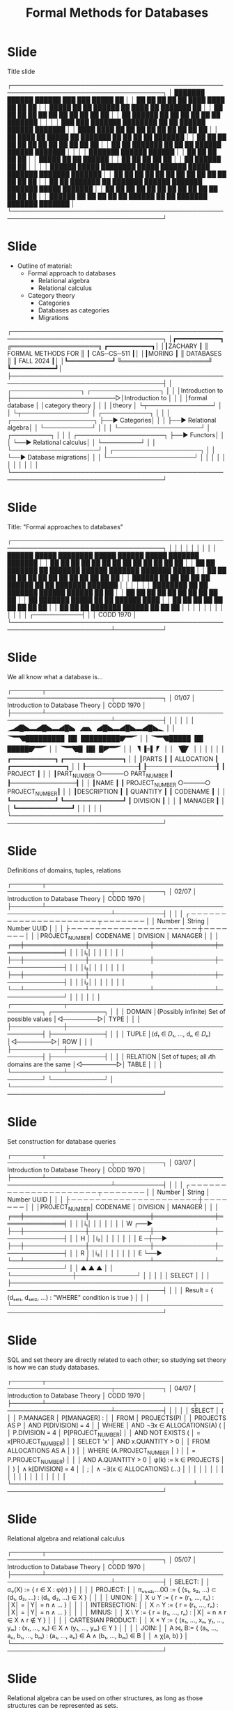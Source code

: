 #+title: Formal Methods for Databases

* Slide

Title slide

┌─────────────────────────────────────────────────────────────────────────────────────┐
│ ███████  ██████  ██████  ███    ███  █████  ██                                      │
│ ██      ██    ██ ██   ██ ████  ████ ██   ██ ██                                      │
│ █████   ██    ██ ██████  ██ ████ ██ ███████ ██                                      │
│ ██      ██    ██ ██   ██ ██  ██  ██ ██   ██ ██                                      │
│ ██       ██████  ██   ██ ██      ██ ██   ██ ███████                                 │
│                                                                                     │
│ ███    ███ ███████ ████████ ██   ██  ██████  ██████  ███████                        │
│ ████  ████ ██         ██    ██   ██ ██    ██ ██   ██ ██                             │
│ ██ ████ ██ █████      ██    ███████ ██    ██ ██   ██ ███████                        │
│ ██  ██  ██ ██         ██    ██   ██ ██    ██ ██   ██      ██                        │
│ ██      ██ ███████    ██    ██   ██  ██████  ██████  ███████                        │
│                                                                                     │
│ ███████  ██████  ██████                                                             │
│ ██      ██    ██ ██   ██                                                            │
│ █████   ██    ██ ██████                                                             │
│ ██      ██    ██ ██   ██                                                            │
│ ██       ██████  ██   ██                                                            │
│                                                                                     │
│ ██████   █████  ████████  █████  ██████   █████  ███████ ███████ ███████            │
│ ██   ██ ██   ██    ██    ██   ██ ██   ██ ██   ██ ██      ██      ██                 │
│ ██   ██ ███████    ██    ███████ ██████  ███████ ███████ █████   ███████            │
│ ██   ██ ██   ██    ██    ██   ██ ██   ██ ██   ██      ██ ██           ██            │
│ ██████  ██   ██    ██    ██   ██ ██████  ██   ██ ███████ ███████ ███████            │
└─────────────────────────────────────────────────────────────────────────────────────┘

* Slide

- Outline of material:
  - Formal approach to databases
    - Relational algebra
    - Relational calculus
  - Category theory
    - Categories
    - Databases as categories
    - Migrations
┌─────────────────────────────────────────────────────────────────────────────────────┐
│┏━━━━━━━━━━━━┓                 ╔════════════════════╗                  ┏━━━━━━━━━━━━┓│
│┃ZACHARY     ┃                 ║ FORMAL METHODS FOR ║                  ┃ CAS─CS─511 ┃│
│┃MORING      ┃                 ║     DATABASES      ║                  ┃ FALL 2024  ┃│
│┗━━━━━━━━━━━━┛                 ╚════════════════════╝                  ┗━━━━━━━━━━━━┛│
├─────────────────────────────────────────────────────────────────────────────────────┤
│ ┌────────────────┐                         ┌────────────────┐                       │
│ │Introduction to ├────────────────────────▷│Introduction to │                       │
│ │formal database │                         │category theory │                       │
│ │theory          │                         └┬───────────────┘                       │
│ └┬───────────────┘                          │  ┌───────────┐                        │
│  │  ┌───────────────────┐                   ├──▶ Categories│                        │
│  ├──▶ Relational algebra│                   │  └───────────┘                        │
│  │  └───────────────────┘                   │  ┌─────────┐                          │
│  │  ┌────────────────────┐                  ├──▶ Functors│                          │
│  └──▶ Relational calculus│                  │  └─────────┘                          │
│     └────────────────────┘                  │  ┌────────────────────┐               │
│                                             └──▶ Database migrations│               │
│                                                └────────────────────┘               │
│                                                                                     │
│                                                                                     │
│                                                                                     │
│                                                                                     │
│                                                                                     │
└─────────────────────────────────────────────────────────────────────────────────────┘

* Slide

Title: "Formal approaches to databases"

┌─────────────────────────────────────────────────────────────────────────────────────┐
│                                                                                     │
│                                                                                     │
│                                                                                     │
│                                                                                     │
│          ██████   █████  ████████  █████  ██████   █████  ███████ ███████           │
│          ██   ██ ██   ██    ██    ██   ██ ██   ██ ██   ██ ██      ██                │
│          ██   ██ ███████    ██    ███████ ██████  ███████ ███████ █████             │
│          ██   ██ ██   ██    ██    ██   ██ ██   ██ ██   ██      ██ ██                │
│          ██████  ██   ██    ██    ██   ██ ██████  ██   ██ ███████ ███████           │
│                                                                                     │
│                                                                                     │
│          ████████ ██   ██ ███████  ██████  ██████  ██    ██                         │
│             ██    ██   ██ ██      ██    ██ ██   ██  ██  ██                          │
│             ██    ███████ █████   ██    ██ ██████    ████                           │
│             ██    ██   ██ ██      ██    ██ ██   ██    ██                            │
│             ██    ██   ██ ███████  ██████  ██   ██    ██                            │
│                                                                                     │
│                                                                                     │
│                                                                                     │
│                                                                                     │
│                                                                                     │
│                                                                         ┌───────────┤
│                                                                         │ CODD 1970 │
└─────────────────────────────────────────────────────────────────────────┴───────────┘

* Slide

We all know what a database is...

┌───────┬─────────────────────────────────────────────────────────────────┬───────────┐
│ 01/07 │                   Introduction to Database Theory               │ CODD 1970 │
├───────┴─────────────────────────────────────────────────────────────────┴───────────┤
│                                                                                     │
│                                                                                     │
│                          🭈🭄█🭏🬭🭄█🭏🬭🭄█🭏  🭉🬹🬾   🭄█🭏🬭🭄█🭏🬭🭄█🭏🬽                           │
│                          🭣🬂🭔█████████  ▐█▌   █████████🭟🬂🭘                           │
│                              🭣🬂🭔█████  ▐█▌   █████🭟🬂🭘                               │
│                                  🭣🬂🭔█  ▐█▌   █🭠🬂🭘                                   │
│                                     🭦  ▐=▌   🭛                                      │
│                                        🭦█🭛                                          │
│                                                                                     │
│                                                                                     │
│              ┏━━━━━━━━━━━━┓     ┏━━━━━━━━━━━━━━━━┓                                  │
│              ┃PARTS       ┃     ┃ ALLOCATION     ┃     ┏━━━━━━━━━━━━━━━┓            │
│              ┠────────────┨     ┠────────────────┨     ┃ PROJECT       ┃            │
│              ┃PART_NUMBER ○─────○ PART_NUMBER    ┃     ┠───────────────┨            │
│              ┃NAME        ┃     ┃ PROJECT_NUMBER ○─────○ PROJECT_NUMBER┃            │
│              ┃DESCRIPTION ┃     ┃ QUANTITY       ┃     ┃ CODENAME      ┃            │
│              ┗━━━━━━━━━━━━┛     ┗━━━━━━━━━━━━━━━━┛     ┃ DIVISION      ┃            │
│                                                        ┃ MANAGER       ┃            │
│                                                        ┗━━━━━━━━━━━━━━━┛            │
│                                                                                     │
│                                                                                     │
└─────────────────────────────────────────────────────────────────────────────────────┘

* Slide

Definitions of domains, tuples, relations

┌───────┬─────────────────────────────────────────────────────────────────┬───────────┐
│ 02/07 │                   Introduction to Database Theory               │ CODD 1970 │
├───────┴─────────────────────────────────────────────────────────────────┴───────────┤
│                                                                                     │
│              ┌ ─ ─ ─ ─ ─ ─ ─ ─ ─ ─ ─ ─ ─ ─  ─ ─ ─ ─ ─ ─ ─ ┬ ─ ─ ─ ─ ─ ─ ─           │
│                   Number    │    String    │    Number          UUID     │          │
│              ├ ─ ─ ─ ─ ─ ─ ─ ─ ─ ─ ─ ─ ─ ─  ─ ─ ─ ─ ─ ─ ─ ┼ ─ ─ ─ ─ ─ ─ ─           │
│              │PROJECT_NUMBER│   CODENAME   │   DIVISION   │   MANAGER    │          │
│           ╒══╪══════════════╪══════════════╪══════════════╪══════════════╡          │
│           │i₁│              │              │              │              │          │
│           ├──┼──────────────┼──────────────┼──────────────┼──────────────┤          │
│           │i₂│              │              │              │              │          │
│           ├──┼──────────────┼──────────────┼──────────────┼──────────────┤          │
│           │i₂│              │              │              │              │          │
│           └──┴──────────────┴──────────────┴──────────────┴──────────────┘          │
│                                                                                     │
│                                                                                     │
│ ┌────────────┬────────────────────────────────────────────┐          ┌────────────┐ │
│ │   DOMAIN   │(Possibly infinite) Set of possible values  │◁────────▷│    TYPE    │ │
│ ├────────────┼────────────────────────────────────────────┤          ├────────────┤ │
│ │   TUPLE    │(d₁ ∈ 𝐷₁, ..., dₙ ∈ 𝐷ₙ)                     │◁────────▷│    ROW     │ │
│ ├────────────┼────────────────────────────────────────────┤          ├────────────┤ │
│ │  RELATION  │Set of tupes; all 𝒾th domains are the same  │◁────────▷│   TABLE    │ │
│ └────────────┴────────────────────────────────────────────┘          └────────────┘ │
└─────────────────────────────────────────────────────────────────────────────────────┘

* Slide

Set construction for database queries

┌───────┬─────────────────────────────────────────────────────────────────┬───────────┐
│ 03/07 │                   Introduction to Database Theory               │ CODD 1970 │
├───────┴─────────────────────────────────────────────────────────────────┴───────────┤
│                                                                                     │
│              ┌ ─ ─ ─ ─ ─ ─ ─ ─ ─ ─ ─ ─ ─ ─  ─ ─ ─ ─ ─ ─ ─ ┬ ─ ─ ─ ─ ─ ─ ─           │
│                   Number    │    String    │    Number          UUID     │          │
│              ├ ─ ─ ─ ─ ─ ─ ─ ─ ─ ─ ─ ─ ─ ─  ─ ─ ─ ─ ─ ─ ─ ┼ ─ ─ ─ ─ ─ ─ ─           │
│              │PROJECT_NUMBER│   CODENAME   │   DIVISION   │   MANAGER    │          │
│           ╒══╪══════════════╪══════════════╪══════════════╪══════════════╡          │
│           │i₁│              │              │              │              │          │
│  W  ┌──▶  ├──┼──────────────┼──────────────┼──────────────┼──────────────┤          │
│  H  │     │i₂│              │              │              │              │          │
│  E ─┼──▶  ├──┼──────────────┼──────────────┼──────────────┼──────────────┤          │
│  R  │     │i₂│              │              │              │              │          │
│  E  └──▶  └──┴──────────────┴──────────────┴──────────────┴──────────────┘          │
│              ▲              ▲              ▲                                        │
│              └──────────────┼──────────────┘                                        │
│                             │                                                       │
│                          SELECT                                                     │
│                                                                                     │
├─────────────────────────────────────────────────────────────────────────────────────┤
│                                                                                     │
│            Result = { (dₛₑₗ₁, dₛₑₗ₂, ...) : "WHERE" condition is true }             │
│                                                                                     │
└─────────────────────────────────────────────────────────────────────────────────────┘

* Slide

SQL and set theory are directly related to each other; so studying set theory is
how we can study databases.

┌───────┬─────────────────────────────────────────────────────────────────┬───────────┐
│ 04/07 │                   Introduction to Database Theory               │ CODD 1970 │
├───────┴──────────────────────────────────┬──────────────────────────────┴───────────┤
│                                          │                                          │
│  SELECT                                  │  {                                       │
│    P.MANAGER                             │    P[MANAGER] :                          │
│  FROM                                    │    PROJECTS(P)                           │
│    PROJECTS AS P                         │    AND P[DIVISION] = 4                   │
│  WHERE                                   │    AND ¬∃x ∈ ALLOCATIONS(A) (            │
│    P.DIVISION = 4                        │      P[PROJECT_NUMBER]                   │
│    AND NOT EXISTS (                      │      = x[PROJECT_NUMBER]                 │
│        SELECT 'x'                        │      AND x.QUANTITY > 0                  │
│        FROM ALLOCATIONS AS A             │    )                                     │
│        WHERE (A.PROJECT_NUMBER           │  }                                       │
│          = P.PROJECT_NUMBER)             │                                          │
│        AND A.QUANTITY > 0                │ φ(k) := k ∈ PROJECTS                     │
│    )                                     │   ∧ k[DIVISION] = 4                      │
│  ;                                       │   ∧ ¬∃(x ∈ ALLOCATIONS) (...)            │
│                                          │                                          │
│                                          │                                          │
│                                          │                                          │
│                                          │                                          │
│                                          │                                          │
│                                          │                                          │
└──────────────────────────────────────────┴──────────────────────────────────────────┘

* Slide

Relational algebra and relational calculus

┌───────┬─────────────────────────────────────────────────────────────────┬───────────┐
│ 05/07 │                   Introduction to Database Theory               │ CODD 1970 │
├───────┴─────────────────────────────────────────────────────────────────┴───────────┤
│ SELECT:                                                                             │
│  σᵩ(X) := { r ∈ X  :  φ(r) }                                                        │
│                                                                                     │
│ PROJECT:                                                                            │
│  πₛ₁,ₛ₂,...(X) := { (s₁, s₂, ...) ⊂ (d₁, d₂, ...)  :  (d₁, d₂, ...) ∈ X }           │
│                                                                                     │
│ UNION:                                                                              │
│  X ∪ Y := { r = (r₁, ..., rₙ)  :  │X│ = │Y│ = n ∧ ... }                             │
│                                                                                     │
│ INTERSECTION:                                                                       │
│  X ∩ Y := { r = (r₁, ..., rₙ)  :  │X│ = │Y│ = n ∧ ... }                             │
│                                                                                     │
│ MINUS:                                                                              │
│  X ⧵ Y := { r = (r₁, ..., rₙ)  :  │X│ = n ∧ r ∈ X ∧ r ∉ Y }                         │
│                                                                                     │
│ CARTESIAN PRODUCT:                                                                  │
│  X × Y := { (x₁, ..., xₙ, y₁, ..., yₘ)  :  (x₁, ..., xₙ) ∈ X ∧ (y₁, ..., yₘ) ∈ Y }  │
│                                                                                     │
│ JOIN:                                                                               │
│  A ⨝ᵪ B:= { (a₁, ..., aₙ, b₁, ..., bₘ)  :  (a₁, ..., aₙ) ∈ A ∧ (b₁, ..., bₘ) ∈ B    │
│                                             ∧ χ(a, b) }                             │
└─────────────────────────────────────────────────────────────────────────────────────┘

* Slide

Relational algebra can be used on other structures, as long as those structures
can be represented as sets.

┌───────┬─────────────────────────────────────────────────────────────────┬───────────┐
│ 06/07 │                   Introduction to Database Theory               │ CODD 1970 │
├───────┴─────────────────────────────────────────────────────────────────┴───────────┤
│ ┏━━━━━━━━━━━━━━━━━━━━━━━━━┓                                                         │
│ ┃          GRAPH          ┃                       ●                                 │
│ ┃        G = (E, V)       ┃                       ├─────┐                           │
│ ┗━━━━━━━━━━━━━━━━━━━━━━━━━┛                       ●     ●                           │
│ ┌────────┐       ┌────────┐                 ┌─────┤     ├─────┐                     │
│ │  EDGE  │       │ VERTEX │                 ●     ●     ●     ●                     │
│ ├────────┤       ├────────┤                                   ├─────┐               │
│ │ V1     ○─────┬─○ ID     │                                   ●     ●               │
│ │ V2     ○─────┘ └────────┘                                         ├─────┐         │
│ └────────┘                                                          ●     ●         │
│                                                               ┌─────┴─────┐         │
│                                                ◆              ●           ●         │
│                                                │                                    │
│                     ◆──◆───────────◆───────────◆                                    │
│                        │           │           │                                    │
│                        │           ◆           │   ◆                                │
│                        │           │           │   │                                │
│                        ◆───────────◆───────────◆───◆                                │
│                     ┌──┴──┐                    │                                    │
│                     ◆     ◆                    ◆                                    │
│                                                                                     │
└─────────────────────────────────────────────────────────────────────────────────────┘

* Slide

Summary: Sets and databases are naturally related

┌───────┬─────────────────────────────────────────────────────────────────┬───────────┐
│ 07/07 │                   Introduction to Database Theory               │ CODD 1970 │
├───────┴╥───────────╥──────────────────────────────────────────────╥─────┴╥──────────┤
│───────○║ DATABASES ║╔══════╗                         ╔═══════════╗╚══════╝          │
│        ╚═══════════╝║ SETS ║○───────────────────────○║ DATABASES ║╔══════╗          │
│        ╔═══════════╗╚══════╝                         ╚═══════════╝║ SETS ║○─────────│
│───────○║ DATABASES ║╔══════╗                         ╔═══════════╗╚══════╝          │
│        ╚═══════════╝║ SETS ║○───────────────────────○║ DATABASES ║╔══════╗          │
│        ╔═══════════╗╚══════╝                         ╚═══════════╝║ SETS ║○─────────│
│───────○║ DATABASES ║╔══════╗                         ╔═══════════╗╚══════╝          │
│        ╚═══════════╝║ SETS ║○───────────────────────○║ DATABASES ║╔══════╗          │
│        ╔═══════════╗╚══════╝                         ╚═══════════╝║ SETS ║○─────────│
│───────○║ DATABASES ║╔══════╗                         ╔═══════════╗╚══════╝          │
│        ╚═══════════╝║ SETS ║○───────────────────────○║ DATABASES ║╔══════╗          │
│        ╔═══════════╗╚══════╝                         ╚═══════════╝║ SETS ║○─────────│
│───────○║ DATABASES ║╔══════╗                         ╔═══════════╗╚══════╝          │
│        ╚═══════════╝║ SETS ║○───────────────────────○║ DATABASES ║╔══════╗          │
│        ╔═══════════╗╚══════╝                         ╚═══════════╝║ SETS ║○─────────│
│───────○║ DATABASES ║╔══════╗                         ╔═══════════╗╚══════╝          │
│        ╚═══════════╝║ SETS ║○───────────────────────○║ DATABASES ║╔══════╗          │
│        ╔═══════════╗╚══════╝                         ╚═══════════╝║ SETS ║○─────────│
│───────○║ DATABASES ║╔══════╗                         ╔═══════════╗╚══════╝          │
│        ╚═══════════╝║ SETS ║○───────────────────────○║ DATABASES ║╔══════╗          │
│        ╔═══════════╗╚══════╝                         ╚═══════════╝║ SETS ║○─────────│
└────────╨───────────╨──────────────────────────────────────────────╨──────╨──────────┘

* Slide 11

Title: "Categories"

┌─────────────────────────────────────────────────────────────────────────────────────┐
│                                                                                     │
│                                                                                     │
│                                                                                     │
│                                                                                     │
│                                                                                     │
│                                                                                     │
│         ██████  █████  ████████ ███████  ██████   ██████  ██████  ██    ██          │
│        ██      ██   ██    ██    ██      ██       ██    ██ ██   ██  ██  ██           │
│        ██      ███████    ██    █████   ██   ███ ██    ██ ██████    ████            │
│        ██      ██   ██    ██    ██      ██    ██ ██    ██ ██   ██    ██             │
│         ██████ ██   ██    ██    ███████  ██████   ██████  ██   ██    ██             │
│                                                                                     │
│        ████████ ██   ██ ███████  ██████  ██████  ██    ██                           │
│           ██    ██   ██ ██      ██    ██ ██   ██  ██  ██                            │
│           ██    ███████ █████   ██    ██ ██████    ████                             │
│           ██    ██   ██ ██      ██    ██ ██   ██    ██                              │
│           ██    ██   ██ ███████  ██████  ██   ██    ██                              │
│                                                                                     │
│                                                                                     │
│                                                                                     │
│                                                                                     │
│                                                                 ┌───────────────────┤
│                                                                 │ FONG, SPIVAK 2018 │
└─────────────────────────────────────────────────────────────────┴───────────────────┘

* Slide 12

Represent a database using Spivak's diagrams

┌───────┬─────────────────────────────────────────────────────────┬───────────────────┐
│ mm/nn │              Category Theory and Databases              │ FONG, SPIVAK 2018 │
├───────┴─────────────────────────────────────────────────────────┴───────────────────┤
│                                                                                     │
│                                                                                     │
│                                                                                     │
│                                          ○ ◀────────────────DIVISION─┐              │
│                                       <Number>                       │              │
│                                                                      │              │
│                                                                      │              │
│                                                                      │              │
│                                                                      │              │
│                                                                                     │
│              ● ◀────PART_NUMBER───────── ● ───────PROJECT_NUMBER───▶ ●              │
│            PARTS                     ALLOCATION                   PROJECT           │
│                                                                                     │
│              ││                                                     ││              │
│              ││                                                     ││              │
│              ││                                                     ││              │
│              ││                                                     ││              │
│              │└─NAME───────────────────▶   ◀───────────────CODENAME─┘│              │
│              └─DESCRIPTION─────────────▶ ○ ◀─────────────────MANAGER─┘              │
│                                       <String>                                      │
│                                                                                     │
└─────────────────────────────────────────────────────────────────────────────────────┘

* Slide 13

Airplane economics: These two diagrams "feel" similar even though they are
different graphs

┌───────┬─────────────────────────────────────────────────────────┬───────────────────┐
│ mm/nn │              Category Theory and Databases              │ FONG, SPIVAK 2018 │
├───────┴──────────────────────────────────┬──────────────────────┴───────────────────┤
│                                          │                                          │
│                                          │                                          │
│                                          │                      ○                   │
│                                          │                   <MONEY>                │
│           ┌─PRICE─▶ ○ ◀─PRICE─┐          │                      ▲                   │
│           │      <MONEY>      │          │                      │                   │
│           │                   │          │                    COST                  │
│           │                   │          │                      │                   │
│           │                   │          │                      │                   │
│           ●                   ●          │                      ●                   │
│        ECONOMY           FIRST_CLASS     │                    TICKET                │
│           │                   │          │                      │                   │
│           │                   │          │                      │                   │
│           │                   │          │                    CHAIR                 │
│           └─SEAT──▶ ○ ◀──SEAT─┘          │                      │                   │
│                  <STRING>                │                      ▼                   │
│                                          │                      ○                   │
│                                          │                   <STRING>               │
│                                          │                                          │
├──────────────────────────────────────────┼──────────────────────────────────────────┤
│             USONIAN AIRLINES             │             SPECTER AIRLINES             │
└──────────────────────────────────────────┴──────────────────────────────────────────┘

* Slide 14

Foreign and primary keys

┌───────┬─────────────────────────────────────────────────────────┬───────────────────┐
│ mm/nn │              Category Theory and Databases              │ FONG, SPIVAK 2018 │
├───────┴──────────────────────────────────┬──────────────────────┴───────────────────┤
│     ╭───────╮       ╭──────────────╮     │   ╭───────────╮         ╭─────────────╮  │
│     │  SET  │◆─────◆│COLUMN/1-TUPLE│     │   │ FUNCTIONS │◆───────◆│ FOREIGN KEY │  │
│     ╰───────╯       ╰──────────────╯     │   ╰───────────╯         ╰─────────────╯  │
│                        ┌─────────┐    ┌──┼───────────────────────────────────┐      │
│                        │ PLANET  │ ◀──┘  │                    ┌─────────┬────┴────┐ │
│                        ├─────────┤       │                    │ ELEMENT │ PLANET  │ │
│      {Mercury,         │ Mercury │       │                    ├─────────┼─────────┤ │
│      Venus,            │ Venus   │       │                    │  WATER  │ MERCURY │ │
│      Earth,            │ Earth   │       │     ƒ : E → P      │  WOOD   │ JUPITER │ │
│      Mars,             │ Mars    │       │                    │  FIRE   │ MARS    │ │
│      Jupiter,          │ Jupiter │       │                    │  METAL  │ VENUS   │ │
│      Saturn,           │ Saturn  │       │                    │  EARTH  │ SATURN  │ │
│      Uranus,           │ Uranus  │       │                    └─────────┴─────────┘ │
│      Neptune}          │ Neptune │       │                                          │
│                        └─────────┘       │                                          │
├──────────────────────────────────────────┼──────────────────────────────────────────┤
│                                          │                                          │
│                                          │                                          │
│                    ●                     │          ●  ────FUNCTION─────▶ ●         │
│                   SET                    │        DOMAIN               CODOMAIN     │
│                                          │                                          │
└──────────────────────────────────────────┴──────────────────────────────────────────┘

* Slide 15

Foreign keys as functions

┌───────┬─────────────────────────────────────────────────────────┬───────────────────┐
│ mm/nn │              Category Theory and Databases              │ FONG, SPIVAK 2018 │
├───────┴──────────────────────────────────┬──────────────────────┴───────────────────┤
│            ╔══════════════╗              │   ╭───────────╮         ╭─────────────╮  │
│            ║ Foreign Keys ║              │   │ FUNCTIONS │◆───────◆│ FOREIGN KEY │  │
│            ╚══════════════╝              │   ╰───────────╯         ╰─────────────╯  │
│                                          │                                          │
│  WELL-DEFINED                            │                    ┌─────────┬─────────┐ │
│      Referential integrity               │                    │ ELEMENT │ PLANET  │ │
│       "Enumerated" options               │                    ├─────────┼─────────┤ │
│                                          │                    │  WATER  │ MERCURY │ │
│                                          │     ƒ : E → P      │  WOOD   │ JUPITER │ │
│  INJECTIVE                               │                    │  FIRE   │ MARS    │ │
│      "One-to-one relation"               │                    │  METAL  │ VENUS   │ │
│                                          │                    │  EARTH  │ SATURN  │ │
│                                          │                    └─────────┴─────────┘ │
│  SURJECTIVE                              │                                          │
│      A "complete" reference              │                                          │
│                                          ├──────────────────────────────────────────┤
│                                          │                                          │
│  BIJECTIVE                               │                                          │
│      Perfect correspondence              │          ●  ────FUNCTION─────▶ ●         │
│                                          │        DOMAIN               CODOMAIN     │
│                                          │                                          │
└──────────────────────────────────────────┴──────────────────────────────────────────┘

* Slide 16

Definition of a category

* Slide 17

How a category and a database "look like" each other

* Slide 18

Free category on a graph

* Slide 19

Preorder on a graph

* Slide 20

Isomorphism of categories

* Slide 21

So: Are categories a good way to reason about databases?

* Slide 22

A database schema is a category

* Slide 23

Definition of a functor

* Slide 24

Example of a "bijective"-like functor

* Slide 25

Example of an "embedding"-like functor

* Slide 24

Definition of a natural transformation

* Slide 25

Example diagram of a natural transformation

* Slide 26

You can understand data migrations using natural transformations to ensure that
data from one schema can be encoded into the other.

* Slide 27

* Slide 28

* Slide 29

* Slide 30

* Slide 31

* Slide 32

* Slide 33

* Slide 34

* Slide 35
